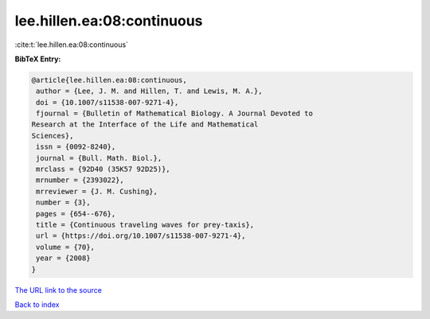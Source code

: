 lee.hillen.ea:08:continuous
===========================

:cite:t:`lee.hillen.ea:08:continuous`

**BibTeX Entry:**

.. code-block:: bibtex

   @article{lee.hillen.ea:08:continuous,
    author = {Lee, J. M. and Hillen, T. and Lewis, M. A.},
    doi = {10.1007/s11538-007-9271-4},
    fjournal = {Bulletin of Mathematical Biology. A Journal Devoted to
   Research at the Interface of the Life and Mathematical
   Sciences},
    issn = {0092-8240},
    journal = {Bull. Math. Biol.},
    mrclass = {92D40 (35K57 92D25)},
    mrnumber = {2393022},
    mrreviewer = {J. M. Cushing},
    number = {3},
    pages = {654--676},
    title = {Continuous traveling waves for prey-taxis},
    url = {https://doi.org/10.1007/s11538-007-9271-4},
    volume = {70},
    year = {2008}
   }

`The URL link to the source <ttps://doi.org/10.1007/s11538-007-9271-4}>`__


`Back to index <../By-Cite-Keys.html>`__
